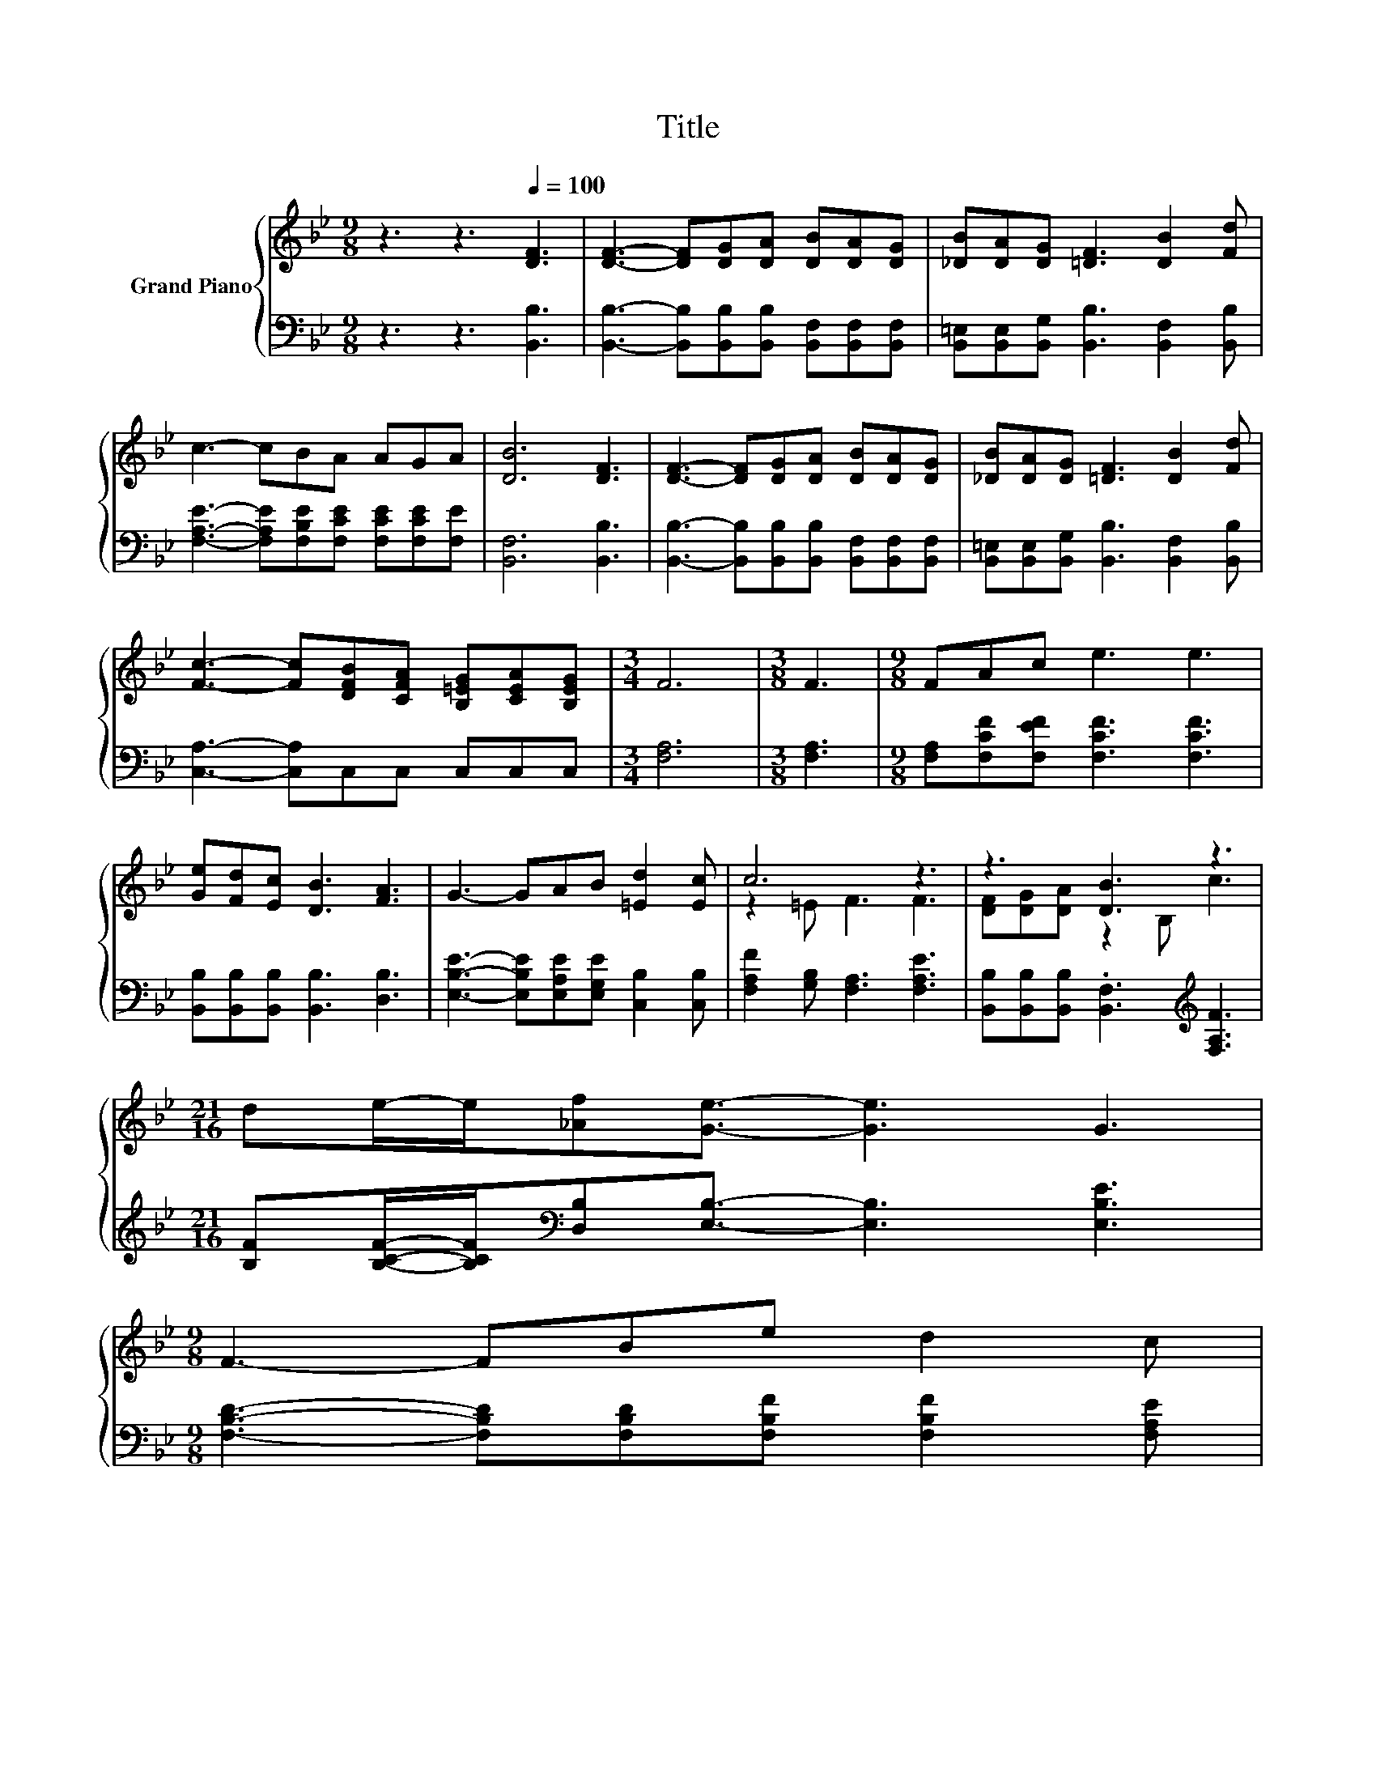 X:1
T:Title
%%score { ( 1 3 ) | 2 }
L:1/8
M:9/8
K:Bb
V:1 treble nm="Grand Piano"
V:3 treble 
V:2 bass 
V:1
 z3 z3[Q:1/4=100] [DF]3 | [DF]3- [DF][DG][DA] [DB][DA][DG] | [_DB][DA][DG] [=DF]3 [DB]2 [Fd] | %3
 c3- cBA AGA | [DB]6 [DF]3 | [DF]3- [DF][DG][DA] [DB][DA][DG] | [_DB][DA][DG] [=DF]3 [DB]2 [Fd] | %7
 [Fc]3- [Fc][DFB][CFA] [B,=EG][CEA][B,EG] |[M:3/4] F6 |[M:3/8] F3 |[M:9/8] FAc e3 e3 | %11
 [Ge][Fd][Ec] [DB]3 [FA]3 | G3- GAB [=Ed]2 [Ec] | c6 z3 | z3 [DB]3 z3 | %15
[M:21/16] de/-e/[_Af][Ge]3/2- [Ge]3 G3 | %16
[M:9/8] F3- FBe d2 c[Q:1/4=97][Q:1/4=94][Q:1/4=91][Q:1/4=88][Q:1/4=84][Q:1/4=81][Q:1/4=78] | %17
[M:15/16] [DB]3/2-[DB]3/2-[DB]3/2- [DB]3 |] %18
V:2
 z3 z3 [B,,B,]3 | [B,,B,]3- [B,,B,][B,,B,][B,,B,] [B,,F,][B,,F,][B,,F,] | %2
 [B,,=E,][B,,E,][B,,G,] [B,,B,]3 [B,,F,]2 [B,,B,] | %3
 [F,A,E]3- [F,A,E][F,B,E][F,CE] [F,CE][F,CE][F,E] | [B,,F,]6 [B,,B,]3 | %5
 [B,,B,]3- [B,,B,][B,,B,][B,,B,] [B,,F,][B,,F,][B,,F,] | %6
 [B,,=E,][B,,E,][B,,G,] [B,,B,]3 [B,,F,]2 [B,,B,] | [C,A,]3- [C,A,]C,C, C,C,C, |[M:3/4] [F,A,]6 | %9
[M:3/8] [F,A,]3 |[M:9/8] [F,A,][F,CF][F,EF] [F,CF]3 [F,CF]3 | %11
 [B,,B,][B,,B,][B,,B,] [B,,B,]3 [D,B,]3 | [E,B,E]3- [E,B,E][E,A,E][E,G,E] [C,B,]2 [C,B,] | %13
 [F,A,F]2 [G,B,] [F,A,]3 [F,A,E]3 | [B,,B,][B,,B,][B,,B,] .[B,,F,]3[K:treble] [F,A,F]3 | %15
[M:21/16] [B,F][B,CF]/-[B,CF]/[K:bass][D,B,][E,B,]3/2- [E,B,]3 [E,B,E]3 | %16
[M:9/8] [F,B,D]3- [F,B,D][F,B,D][F,B,F] [F,B,F]2 [F,A,E] | %17
[M:15/16] [B,,B,]3/2-[B,,B,]3/2-[B,,B,]3/2- [B,,B,]3 |] %18
V:3
 x9 | x9 | x9 | x9 | x9 | x9 | x9 | x9 |[M:3/4] x6 |[M:3/8] x3 |[M:9/8] x9 | x9 | x9 | %13
 z2 =E F3 F3 | [DF][DG][DA] z2 B, c3 |[M:21/16] x21/2 |[M:9/8] x9 |[M:15/16] x15/2 |] %18

